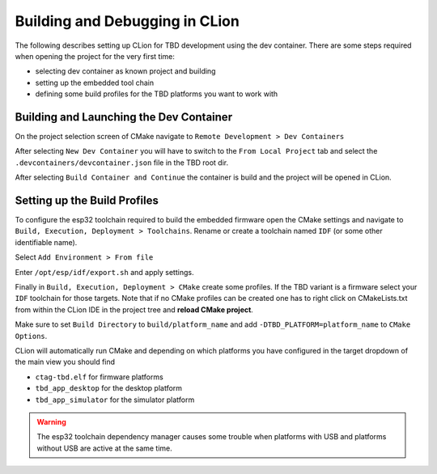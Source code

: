 *******************************
Building and Debugging in CLion
*******************************

The following describes setting up CLion for TBD development using the dev container.
There are some steps required when opening the project for the very first time:

- selecting dev container as known project and building
- setting up the embedded tool chain
- defining some build profiles for the TBD platforms you want to work with


Building and Launching the Dev Container
========================================

On the project selection screen of CMake navigate to ``Remote Development > Dev Containers``

.. image:: images/clion_new_dev_container.png
    :width: 40em

After selecting ``New Dev Container`` you will have to switch to the ``From Local Project``
tab and select the ``.devcontainers/devcontainer.json`` file in the TBD root dir.

.. image:: images/clion_build_dev_container.png
    :width: 35em

After selecting ``Build Container and Continue`` the container is build and the project
will be opened in CLion.


Setting up the Build Profiles
=============================

To configure the esp32 toolchain required to build the embedded firmware 
open the CMake settings and navigate to ``Build, Execution, Deployment > Toolchains``.
Rename or create a toolchain named ``IDF`` (or some other identifiable name).

Select ``Add Environment > From file``

.. image:: images/clion_toolchain_env_selection.png
    :width: 40em


Enter ``/opt/esp/idf/export.sh`` and apply settings.

.. image:: images/clion_toolchain_env_path.png
    :width: 40em


Finally in ``Build, Execution, Deployment > CMake`` create some profiles. If the TBD variant
is a firmware select your ``IDF`` toolchain for those targets. Note that if no CMake profiles can be created
one has to right click on CMakeLists.txt from within the CLion IDE in the project tree and **reload CMake project**.

.. image:: images/clion_target_options.png
    :width: 45em

Make sure to set ``Build Directory`` to ``build/platform_name`` and add 
``-DTBD_PLATFORM=platform_name`` to ``CMake Options``.

CLion will automatically run CMake and depending on which platforms you have configured 
in the target dropdown of the main view you should find

- ``ctag-tbd.elf`` for firmware platforms
- ``tbd_app_desktop`` for the desktop platform
- ``tbd_app_simulator`` for the simulator platform

.. warning:: 

    The esp32 toolchain dependency manager causes some trouble when platforms with USB
    and platforms without USB are active at the same time.